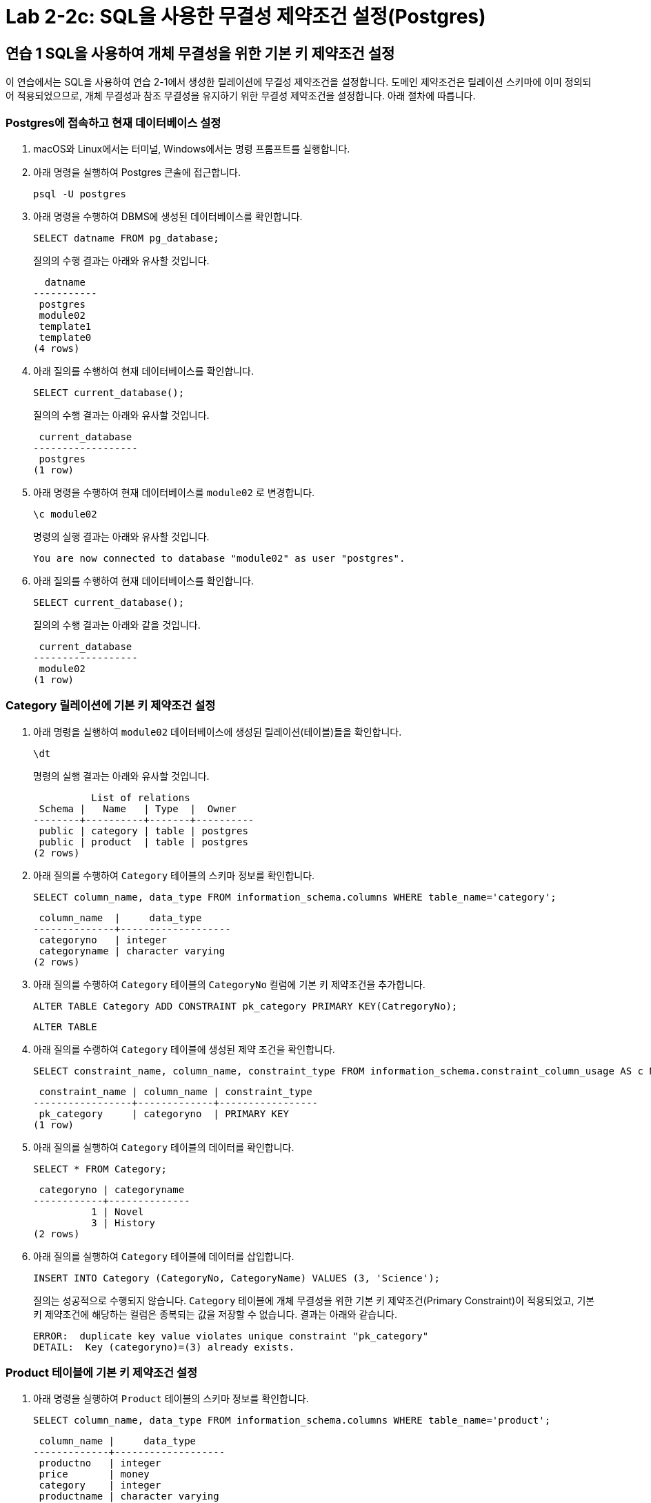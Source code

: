= Lab 2-2c: SQL을 사용한 무결성 제약조건 설정(Postgres)

== 연습 1 SQL을 사용하여 개체 무결성을 위한 기본 키 제약조건 설정

이 연습에서는 SQL을 사용하여 연습 2-1에서 생성한 릴레이션에 무결성 제약조건을 설정합니다. 도메인 제약조건은 릴레이션 스키마에 이미 정의되어 적용되었으므로, 개체 무결성과 참조 무결성을 유지하기 위한 무결성 제약조건을 설정합니다. 아래 절차에 따릅니다.

=== Postgres에 접속하고 현재 데이터베이스 설정

1. macOS와 Linux에서는 터미널, Windows에서는 명령 프롬프트를 실행합니다.
2. 아래 명령을 실행하여 Postgres 콘솔에 접근합니다.
+
----
psql -U postgres
----
+
3. 아래 명령을 수행하여 DBMS에 생성된 데이터베이스를 확인합니다.
+
----
SELECT datname FROM pg_database;
----
+
질의의 수행 결과는 아래와 유사할 것입니다.
+
----
  datname
-----------
 postgres
 module02
 template1
 template0
(4 rows)
----
+
4. 아래 질의를 수행하여 현재 데이터베이스를 확인합니다.
+
[source, sql]
----
SELECT current_database();
----
+
질의의 수행 결과는 아래와 유사할 것입니다.
+
----
 current_database
------------------
 postgres
(1 row)
----
+
5. 아래 명령을 수행하여 현재 데이터베이스를 `module02` 로 변경합니다.
+
----
\c module02
----
+
명령의 실행 결과는 아래와 유사할 것입니다.
+
----
You are now connected to database "module02" as user "postgres".
----
+
6. 아래 질의를 수행하여 현재 데이터베이스를 확인합니다.
+
[source, sql]
----
SELECT current_database();
----
+
질의의 수행 결과는 아래와 같을 것입니다.
+
----
 current_database
------------------
 module02
(1 row)
----

=== Category 릴레이션에 기본 키 제약조건 설정

1. 아래 명령을 실행하여 `module02` 데이터베이스에 생성된 릴레이션(테이블)들을 확인합니다.
+
----
\dt
----
+
명령의 실행 결과는 아래와 유사할 것입니다.
+
----
          List of relations
 Schema |   Name   | Type  |  Owner
--------+----------+-------+----------
 public | category | table | postgres
 public | product  | table | postgres
(2 rows)
----
+
2. 아래 질의를 수행하여 `Category` 테이블의 스키마 정보를 확인합니다.
+
[source, sql]
----
SELECT column_name, data_type FROM information_schema.columns WHERE table_name='category';
----
+
----
 column_name  |     data_type
--------------+-------------------
 categoryno   | integer
 categoryname | character varying
(2 rows)
----
+
3. 아래 질의를 수행하여 `Category` 테이블의 `CategoryNo` 컬럼에 기본 키 제약조건을 추가합니다.
+
[source, sql]
----
ALTER TABLE Category ADD CONSTRAINT pk_category PRIMARY KEY(CatregoryNo);
----
+
----
ALTER TABLE
----
+
4. 아래 질의를 수랭하여 `Category` 테이블에 생성된 제약 조건을 확인합니다.
+
[source, sql]
----
SELECT constraint_name, column_name, constraint_type FROM information_schema.constraint_column_usage AS c NATURAL JOIN INFORMATION_SCHEMA.TABLE_CONSTRAINTS AS T WHERE T.table_name = 'category';
----
+
----
 constraint_name | column_name | constraint_type
-----------------+-------------+-----------------
 pk_category     | categoryno  | PRIMARY KEY
(1 row)
----
5. 아래 질의를 실행하여 `Category` 테이블의 데이터를 확인합니다.
+
[source, sql]
----
SELECT * FROM Category;
----
+
----
 categoryno | categoryname
------------+--------------
          1 | Novel
          3 | History
(2 rows)
----
+
6. 아래 질의를 실행하여 `Category` 테이블에 데이터를 삽입합니다.
+
[source, sql]
----
INSERT INTO Category (CategoryNo, CategoryName) VALUES (3, 'Science');
----
+
질의는 성공적으로 수행되지 않습니다. `Category` 테이블에 개체 무결성을 위한 기본 키 제약조건(Primary Constraint)이 적용되었고, 기본 키 제약조건에 해당하는 컬럼은 종복되는 값을 저장할 수 없습니다. 결과는 아래와 같습니다.
+
----
ERROR:  duplicate key value violates unique constraint "pk_category"
DETAIL:  Key (categoryno)=(3) already exists.
----

=== Product 테이블에 기본 키 제약조건 설정

1. 아래 명령을 실행하여 `Product` 테이블의 스키마 정보를 확인합니다.
+
[source, sql]
----
SELECT column_name, data_type FROM information_schema.columns WHERE table_name='product';
----
+
----
 column_name |     data_type
-------------+-------------------
 productno   | integer
 price       | money
 category    | integer
 productname | character varying
(4 rows)
----
+
2. 아래 질의를 수행하여 `product` 테이블의 `productno` 컬럼에 기본 키 제약조건을 추가합니다.
+
[source, sql]
----
ALTER TABLE Product ADD CONSTRAINT pk_Product PRIMARY KEY(ProductNo);
----
+
----
ALTER TABLE
----
+
3. 아래 질의를 수행하여 `Product` 테이블에 생성된 제약 조건을 확인합니다.
+
[source, sql]
----
SELECT constraint_name, column_name, constraint_type FROM information_schema.constraint_column_usage AS c NATURAL JOIN INFORMATION_SCHEMA.TABLE_CONSTRAINTS AS T WHERE T.table_name = 'product';
----
+
질의의 수행 결과는 아래와 유사할 것입니다. `product` 테이블의 `productNo` 필드에 기본 키 제약 조건이 적용되었습니다.
+
----
 constraint_name | column_name | constraint_type
-----------------+-------------+-----------------
 pk_product      | productno   | PRIMARY KEY
(1 row)
----
+
4. 아래 질의를 수행하여 `Product` 테이블의 데이터를 확인합니다.
+
[source, sql]
----
SELECT productNo, productname, price, categoryno FROM Product;
----
+
----
 productno | productname | price | categoryno
-----------+-------------+-------+------------
(0 rows)
----
+
5. 아래 질의를 수행하여 `Product` 테이블에 데이터를 삽입합니다.
+
[source, sql]
----
INSERT INTO Product (ProductNo, ProductName, Price) VALUES (20101927, 'The Second World War', 37800);
----
+
----
Query OK, 1 row affected (0.02 sec)
----
+
6. 아래 질의를 수행하여 `Product` 테이블의 데이터를 확인합니다.
+
[source, sql]
----
SELECT * FROM Product;
----
+
----
 productno |     productname      |   price    | categoryno
-----------+----------------------+------------+------------
  20101927 | The Second World War | $37,800.00 |
(1 row)
----

== 연습 2 SQL을 사용하여 참조 무결성을 위한 외래 키 제약조건 설정

여기에서는 `Product` 릴레이션의 `CategoryNo` 속성이 `Category` 릴레이션의 `CategoryNo` 속성을 참조하도록 제약조건을 설정합니다. 아래 절차에 따릅니다.

1. 아래 질의를 실행하여 `Product` 테이블의 `CategoryNo` 속성이 `Category` 릴레이션의 `CategoryNo` 속성을 참조하도록 제약조건을 설정합니다. 이 제약조건은 `Category` 테이블의 `CategoryNo` 필드를 참조합니다.
+
[source, sql]
----
ALTER TABLE Category ADD CONSTRAINT pk_Category PRIMARY KEY(CategoryNo);
----
+
질의가 성공적으로 수행되면 결과는 아래와 유사할 것입니다.
+
----
ALTER TABLE
----
+
2. 아래 질의를 수행하여 `Categroy` 테이블의 값을 확인합니다. `Category` 테이블에는 두 개의 투플이 있으며, `CategoryNo` 필드의 데이터는 각각 1, 3입니다.
+
[source, sql]
----
SELECT * FROM Category;
----
+
----
 categoryno | categoryname
------------+--------------
          1 | Novel
          3 | History
(2 rows)
----
+
3. 아래 질의를 수행하여 `Product` 테이블의 `ProductNo가` 20101927인 투플의 `CategoryNo` 필드의 값을 2로 변경합니다.
+
[source, sql]
----
UPDATE Product SET
CategoryNo = 2
WHERE ProductNo = 20101927;
----
+
질의는 거부됩니다. `Product` 테이블에서 `CategoryNo` 필드 값으로 업데이트하려는 2는 `Category` 테이블의 `CategoryNo` 필드에 존재하지 않습니다. 결과는 아래와 같습니다.
+
----
ERROR:  insert or update on table "product" violates foreign key constraint "fk_product_category"
DETAIL:  Key (categoryno)=(2) is not present in table "category".
----
+
4. 아래 질의를 실행하여 `Product` 테이블의 `ProductNo가` 20101927인 투플의 `CategoryNo` 필드의 값을 3으로 변경합니다.
+
[source, sql]
----
UPDATE Product SET
CategoryNo = 3
WHERE ProductNo = 20101927;
----
+
----
UPDATE 1
----
+
5, 아래 질의를 수행하여 `Product` 테이블의 데이터를 확인합니다.
+
[source, sql]
----
SELECT * FROM Product;
----
+
----
 productno |     productname      |   price    | categoryno
-----------+----------------------+------------+------------
  20101927 | The Second World War | $37,800.00 |          3
(1 row)
----
+
5. 아래 질의를 수행하여 `Product` 테이블에 데이터를 삽입합니다.
+
[source, sql]
----
INSERT INTO Product (ProductNo, ProductName, Price, CategoryNo) VALUES (97422537, 'Hobbit', 28800, 1);
INSERT INTO Product (ProductNo, ProductName, Price, CategoryNo) VALUES (97422515, 'Lord of the Rings 1', 28800, 1);
----
+
6. 아래 질의를 수행하여 `Product` 테이블의 데이터를 확인합니다.
+
[source, sql]
----
SELECT * FROM Product;
----
+
----
 productno |     productname      |   price    | categoryno
-----------+----------------------+------------+------------
  20101927 | The Second World War | $37,800.00 |          3
  97422537 | Hobbit               | $28,800.00 |          1
  97422515 | Lord of the Rings 1  | $28,800.00 |          1
(3 rows)
----

=== 참조하는 릴레이션에 없는 값에 대한 삽입이 시도되는 경우

1. 아래 질의를 실행하여 `Product` 테이블에 데이터 삽입을 시도합니다.
+
[source, sql]
----
INSERT INTO Product (ProductNo, ProductName, Price, CategoryNo) VALUES (2312211, 'Cosmos', 28800, 2);
----
+
질의는 성공적으로 수행되지 않습니다. `Product` 테이블에 참조 무결성을 위한 외래 키 제약조건(Foreign Key Constraint)이 적용되었고, `Product` 테이블의 `CategoryNo` 필드는 `Category` 테이블의 `CategoryNo` 필드를 참조합니다. `Category` 테이블에는 `CategoryNo` 필드의 값이 2인 투플은 존재하지 않습니다 결과는 아래와 같습니다.
+
----
ERROR:  insert or update on table "product" violates foreign key constraint "fk_product_category"
DETAIL:  Key (categoryno)=(2) is not present in table "category".
----
+
2. 아래 질의를 실행하여 `Category` 테이블에 데이터를 삽입합니다.
+
[source, sql]
----
INSERT INTO Category VALUES (2, 'Science');
----
+
3. 아래 질의를 실행하여 `Category` 테이블의 데이터를 확인합니다.
+
[source, sql]
----
SELECT * FROM Category;
----
+
----
 categoryno | categoryname
------------+--------------
          1 | Novel
          3 | History
          2 | Science
(3 rows)
----
+
4. 아래 질의를 다시 실행하여 `Product` 테이블에 데이터를 삽입합니다.
+
[source, sql]
----
INSERT INTO Product (ProductNo, ProductName, Price, CategoryNo) VALUES (2312211, 'Cosmos', 28800, 2);
----
+
질의가 성공적으로 수행되면 결과는 아래와 같을 것입니다.
+
----
INSERT 0 1
----

=== 참조 릴레이션의 데이터가 삭제되는 경우

현재 Category 릴레이션과 Product 릴레이션의 데이터는 아래와 같습니다.

image:../images/image11.png[width=600]

1. 아래 질의를 실행하여 `Category` 테이블에서 `CategoryNo` 가 2인 투플 삭제를 시도합니다.
+
[source, sql]
+
----
DELETE FROM Category WHERE CategoryNo = 2;
----
+
질의는 성공적으로 수행되지 않습니다. `Product` 테이블에 참조 무결성을 위한 외래 키 제약조건(Foreign Key Constraint)가 적용되었고, `Product` 테이블의 `CategoryNo` 필드는 `Category` 테이블의 `CategoryNo` 필드를 참조합니다. `Product` 테이블에는 `CategoryNo` 가 2인 투플이 존재하고, `Category` 테이블의 `CategoryNo` 가 2인 투플이 삭제되면 `Product` 테이블의 `CategoryNo` 가 2인 투플의 무결성은 지켜지지 않습니다. 결과는 아래와 같습니다.
+
----
ERROR:  update or delete on table "category" violates foreign key constraint "fk_product_category" on table "product"
DETAIL:  Key (categoryno)=(2) is still referenced from table "product".
----
+
2. 아래 질의를 수행하여 `Product` 테이블의 제약 조건을 확인합니다.
+
[source, sql]
----
SELECT
  tc.constraint_name,
	tc.table_name AS child_table,
  kcu.column_name AS child_column,
  ccu.table_name AS parent_table,
  ccu.column_name AS parent_column
FROM
  information_schema.table_constraints AS tc JOIN information_schema.key_column_usage AS kcu ON tc.constraint_name = kcu.constraint_name AND tc.table_schema = kcu.table_schema
	JOIN information_schema.constraint_column_usage AS ccu ON ccu.constraint_name = tc.constraint_name AND ccu.table_schema = tc.table_schema
WHERE
  tc.constraint_type = 'FOREIGN KEY'
----
+
----
   constraint_name   | child_table | child_column | parent_table | parent_column
---------------------+-------------+--------------+--------------+---------------
 fk_product_category | product     | categoryno   | category     | categoryno
(1 row)
----
3. 아래 질의를 수행하여 `Product` 테이블의 `fk_Product_Category` 제약 조건을 삭제합니다.
+
[source, sql]
----
ALTER TABLE Product DROP CONSTRAINT fk_Product_Category;
----
+
----
ALTER TABLE
----
+
4. 아래 질의를 수행하여 `Product` 테이블에 외래 키 제약 조건을 다시 적용합니다. 제약조건에 `ON DELETE CASCADE` 를 추가하여 참조 릴레이션의 투플이 삭제되면 외래 키가 존재하는 테이블의 해당 투플을 모두 삭제되도록 적용합니다.
+
[source, sql]
----
ALTER TABLE Product ADD CONSTRAINT fk_Product_Category FOREIGN KEY(CategoryNo) REFERENCES Category(CategoryNo) ON DELETE CASCADE;
----
+
----
ALTER TABLE
----
+
5. 아래 질의를 실행하여 `Category` 테이블에서 `CategoryNo` 가 2인 투플을 삭제합니다.
+
[source, sql]
----
DELETE FROM Category WHERE CategoryNo = 2;
----
+
----
DELETE 1
----
+
6. 아래 질의를 실행하여 `Category` 테이블의 데이터를 확인합니다.
+
[source, sql]
----
SELECT * FROM Category;
----
+
----
 categoryno | categoryname
------------+--------------
          1 | Novel
          3 | History
(2 rows)
----
+
7. 아래 질의를 수행하여 `Product` 테이블의 데이터를 확인합니다.
+
[source, sql]
----
SELECT * FROM Product;
----
+
외래 키 제약조건이 `ON DELETE CASCADE` 로 적용되면 참조 테이블의 투플이 삭제될 때 이를 참조하는 테이블의 모든 투플이 삭제됩니다. 결과는 아래와 유사할 것입니다.
+
----
 productno |     productname      |   price    | categoryno
-----------+----------------------+------------+------------
  20101927 | The Second World War | $37,800.00 |          3
  97422537 | Hobbit               | $28,800.00 |          1
  97422515 | Lord of the Rings 1  | $28,800.00 |          1
(3 rows)
----
+
8. 아래 질의를 수행하여 `Product` 테이블의 `fk_Product_Category` 제약 조건을 삭제합니다.
+
[source, sql]
----
ALTER TABLE Product DROP CONSTRAINT fk_Product_Category;
----
+
----
ALTER TABLE
----
+
9. 아래 질의를 수행하여 `Product` 테이블에 외래 키 제약 조건을 다시 적용합니다. 제약조건에 `ON DELETE SET NULL` 을 추가하여 참조 릴레이션의 투플이 삭제되면 외래 키가 존재하는 테이블의 해당 투플의 데이터가 NULL 로 지정되도록 적용합니다.
+
[source, sql]
----
ALTER TABLE Product ADD CONSTRAINT fk_Product_Category FOREIGN KEY(CategoryNo) REFERENCES Category(CategoryNo) ON DELETE SET NULL;
----
+
----
ALTER TABLE
----
+
10. 아래 질의를 수행하여 `Category` 테이블에서 `CategoryNo` 값이 3인 투플을 삭제합니다.
+
[source, sql]
----
DELETE FROM Category WHERE CategoryNo = 3;
----
+
----
DELETE 1
----
+
11. 아래 질의를 수행하여 `Product` 테이블의 데이터를 확인합니다.
+
[source, sql]
----
SELECT * FROM Product;
----
+
외래 키 제약조건이 `ON DELETE SET NULL` 로 적용되면 참조 테이블의 투플이 삭제될 때 이를 참조하는 테이블의 모든 투플의 해당 값이 `NULL` 로 지정됩니다. 결과는 아래와 유사할 것입니다.
+
----
 productno |     productname      |   price    | categoryno
-----------+----------------------+------------+------------
  97422537 | Hobbit               | $28,800.00 |          1
  97422515 | Lord of the Rings 1  | $28,800.00 |          1
  20101927 | The Second World War | $37,800.00 |
(3 rows)
----
+
12. 아래 질의를 수행하여 `Product` 테이블의 `fk_Product_Category` 제약 조건을 삭제합니다.
+
[source, sql]
----
ALTER TABLE Product DROP CONSTRAINT fk_Product_Category;
----
+
----
ALTER TABLE
----
+
13. 아래 질의를 수행하여 `Product` 테이블에 외래 키 제약 조건을 다시 적용합니다. 제약조건에 `ON DELETE NO ACTION` 을 추가하여 삭제를 시도하는 릴레이션의 투플의 해당 필드를 참조하는 다른 릴레이션의 데이터가 존재할 경우 질의 실행이 거부되도록 적용합니다.
+
[source, sql]
----
ALTER TABLE Product ADD CONSTRAINT fk_Product_Category FOREIGN KEY(CategoryNo) REFERENCES Category(CategoryNo) ON DELETE NO ACTION;
----
+
----
ALTER TABLE
----
+
14. 아래 질의를 수행하여 `Category` 테이블에서 `CategoryNo` 필드의 값이 1인 투플의 삭제를 시도합니다.
+
[source, sql]
----
DELETE FROM Category WHERE CategoryNo = 1;
----
+
외래 키 제약조건이 `ON DELETE NO ACTION` 으로 적용되면 삭제를 시도하는 릴레이션의 투플의 해당 필드를 참조하는 다른 릴레이션의 데이터가 존재할 경우 질의 실행이 거부됩니다. 결과는 아래와 유사할 것입니다.
+
----
ERROR:  update or delete on table "category" violates foreign key constraint "fk_product_category" on table "product"
DETAIL:  Key (categoryno)=(1) is still referenced from table "product".
----

=== 참조 릴레이션의 데이터가 갱신되는 경우

1. 아래 질의를 수행하여 `Product` 테이블의 `fk_Product_Category` 제약조건을 삭제합니다.
+
[source, sql]
----
ALTER TABLE Product DROP CONSTRAINT fk_Product_Category;
----
+
2. 아래 질의를 수행하여 `Product` 테이블에 외래 키 제약 조건을 다시 적용합니다. 제약조건에 `ON UPDATE CASCADE` 을 추가하여 투플의 해당 필드 값이 갱신될 경우 해당 값을 참조하는 모든 릴레이션의 필드 값이 같이 갱신되도록 지정합니다.
+
[source, sql]
----
ALTER TABLE Product ADD CONSTRAINT fk_Product_Category FOREIGN KEY(CategoryNo) REFERENCES Category(CategoryNo) ON UPDATE CASCADE;
----
+
3. 아래 질의를 수행하여 `Category` 테이블의 `CategoryNo` 가 1인 투플의 `CategoryNo` 필드 값을 2로 갱신합니다.
+
[source, sql]
----
UPDATE Category SET CategoryNo = 2 WHERE CategoryNo = 1;
----
+
4. 아래 질의를 수행하여 Product 테이블의 데이터를 확인합니다.
+
[source, sql]
----
SELECT * FROM Product;
----
+
----
 productno |     productname      |   price    | categoryno
-----------+----------------------+------------+------------
  20101927 | The Second World War | $37,800.00 |
  97422537 | Hobbit               | $28,800.00 |          2
  97422515 | Lord of the Rings 1  | $28,800.00 |          2
(3 rows)
----
+
5. 아래 질의를 수행하여 `Product` 테이블의 `fk_Product_Category` 제약 조건을 삭제합니다.
+
[source, sql]
----
ALTER TABLE Product DROP CONSTRAINT fk_Product_Category;
----
+
6. 아래 질의를 수행하여 `Product` 테이블에 외래 키 제약 조건을 다시 적용합니다. 제약조건에 `ON UPDATE NO ACTION` 을 추가하여 갱신을 시도하는 릴레이션의 투플의 해당 필드를 참조하는 다른 릴레이션의 데이터가 존재할 경우 질의 실행이 거부되도록 적용합니다.
+
[source, sql]
----
ALTER TABLE Product ADD CONSTRAINT fk_Product_Category FOREIGN KEY(CategoryNo) REFERENCES Category(CategoryNo) ON UPDATE NO ACTION;
----
+
7. 아래 질의를 수행하여 `Category` 테이블의 `CategoryNo` 가 2인 투플의 `CategoryNo` 필드 값을 1로 갱신합니다.
+
[source, sql]
----
UPDATE Category SET CategoryNo = 1 WHERE CategoryNo = 2;
----
+
외래 키 제약조건이 `ON DELETE NO ACTION` 으로 적용되면 갱신을 시도하는 릴레이션의 투플의 해당 필드를 참조하는 다른 릴레이션의 데이터가 존재할 경우 질의 실행이 거부됩니다. 결과는 아래와 유사할 것입니다.
+
----
ERROR:  update or delete on table "category" violates foreign key constraint "fk_product_category" on table "product"
DETAIL:  Key (categoryno)=(2) is still referenced from table "product".
----
+
8. 아래 질의를 수행하여 `Product` 테이블의 `fk_Product_Category` 제약 조건을 삭제합니다.
+
[source, sql]
----
ALTER TABLE Product DROP CONSTRAINT fk_Product_Category;
----
+
9. 아래 질의를 수행하여 `Product` 테이블에 외래 키 제약 조건을 다시 적용합니다. 제약조건에 `ON DELETE SET NULL` 추가하여 참조 릴레이션의 투플의 해당 필드 값이 갱신되면 외래 키가 존재하는 테이블의 해당 투플의 데이터가 `NULL` 로 지정되도록 적용합니다.
+
[source, sql]
----
ALTER TABLE Product ADD CONSTRAINT fk_Product_Category FOREIGN KEY(CategoryNo) REFERENCES Category(CategoryNo) ON UPDATE SET NULL;
----
+
10. 아래 질의를 수행하여 `Category` 테이블의 `CategoryNo` 가 2인 투플의 `CategoryNo` 필드 값을 1로 갱신합니다.
+
[source, sql]
----
UPDATE Category SET CategoryNo = 1 WHERE CategoryNo = 2;
----
+
11. 아래 질의를 수행하여 Product 테이블의 데이터를 확인합니다.
+
[source, sql]
----
SELECT * FROM Product;
----
+
----
 productno |     productname      |   price    | categoryno
-----------+----------------------+------------+------------
  20101927 | The Second World War | $37,800.00 |
  97422537 | Hobbit               | $28,800.00 |
  97422515 | Lord of the Rings 1  | $28,800.00 |
(3 rows)
----

---

link:./23-3_lab2-2c.adoc[Lab 2-2c : SQL을 사용한 무결성 제약조건 설정 (Oracle)] +
link:./24_review.adoc[다음: 검토]